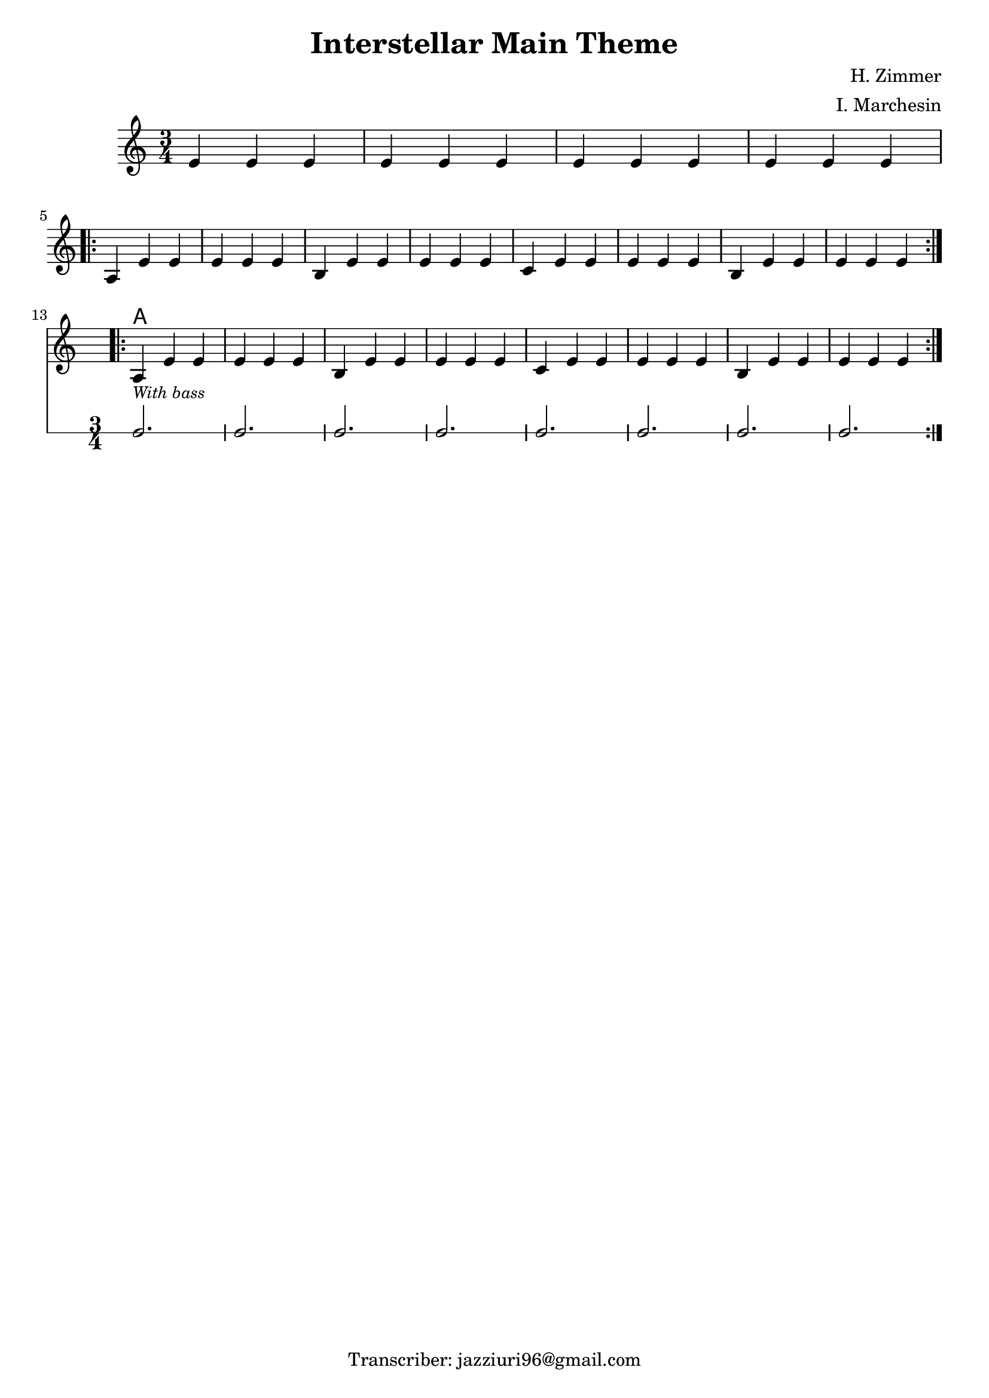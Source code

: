 \header {
  title = "Interstellar Main Theme"
  composer = "H. Zimmer"
  arranger = "I. Marchesin"
  tagline = "Transcriber: jazziuri96@gmail.com"
}


obbligato =
\new Voice {
\relative c' {
  \clef treble
  \key a \minor
  \time 3/4

  e4 e e
  e e e
  e e e
  e e e \break
  \repeat volta 2{
    a, e' e
    e e e
    b e e 
    e e e
    c e e
    e e e
    b e e
    e e e \break
  }
  <<
  \repeat volta 2{
    a,_\markup{\italic \small "With bass"} e' e
    e e e
    b e e 
    e e e
    c e e
    e e e
    b e e
    e e e
  }
  \new RhythmicStaff {
    c2.
    c2.
    c2.
    c2.
    c2.
    c2.
    c2.
    c2.
  }
  >>
 }
}
 

armonie = 
\chordmode {
s2.*12
a2.
}


\score {
  <<
    \new ChordNames {
    \set chordChanges = ##t
    \armonie
    }
    \new Staff \obbligato
  >>
  \layout {}
}

\version "2.22.2"
